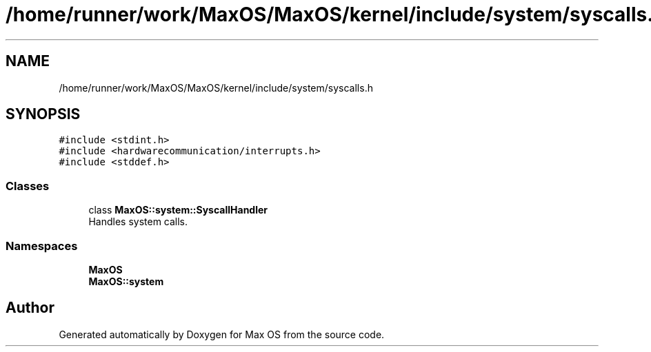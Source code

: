 .TH "/home/runner/work/MaxOS/MaxOS/kernel/include/system/syscalls.h" 3 "Sun Oct 13 2024" "Version 0.1" "Max OS" \" -*- nroff -*-
.ad l
.nh
.SH NAME
/home/runner/work/MaxOS/MaxOS/kernel/include/system/syscalls.h
.SH SYNOPSIS
.br
.PP
\fC#include <stdint\&.h>\fP
.br
\fC#include <hardwarecommunication/interrupts\&.h>\fP
.br
\fC#include <stddef\&.h>\fP
.br

.SS "Classes"

.in +1c
.ti -1c
.RI "class \fBMaxOS::system::SyscallHandler\fP"
.br
.RI "Handles system calls\&. "
.in -1c
.SS "Namespaces"

.in +1c
.ti -1c
.RI " \fBMaxOS\fP"
.br
.ti -1c
.RI " \fBMaxOS::system\fP"
.br
.in -1c
.SH "Author"
.PP 
Generated automatically by Doxygen for Max OS from the source code\&.
